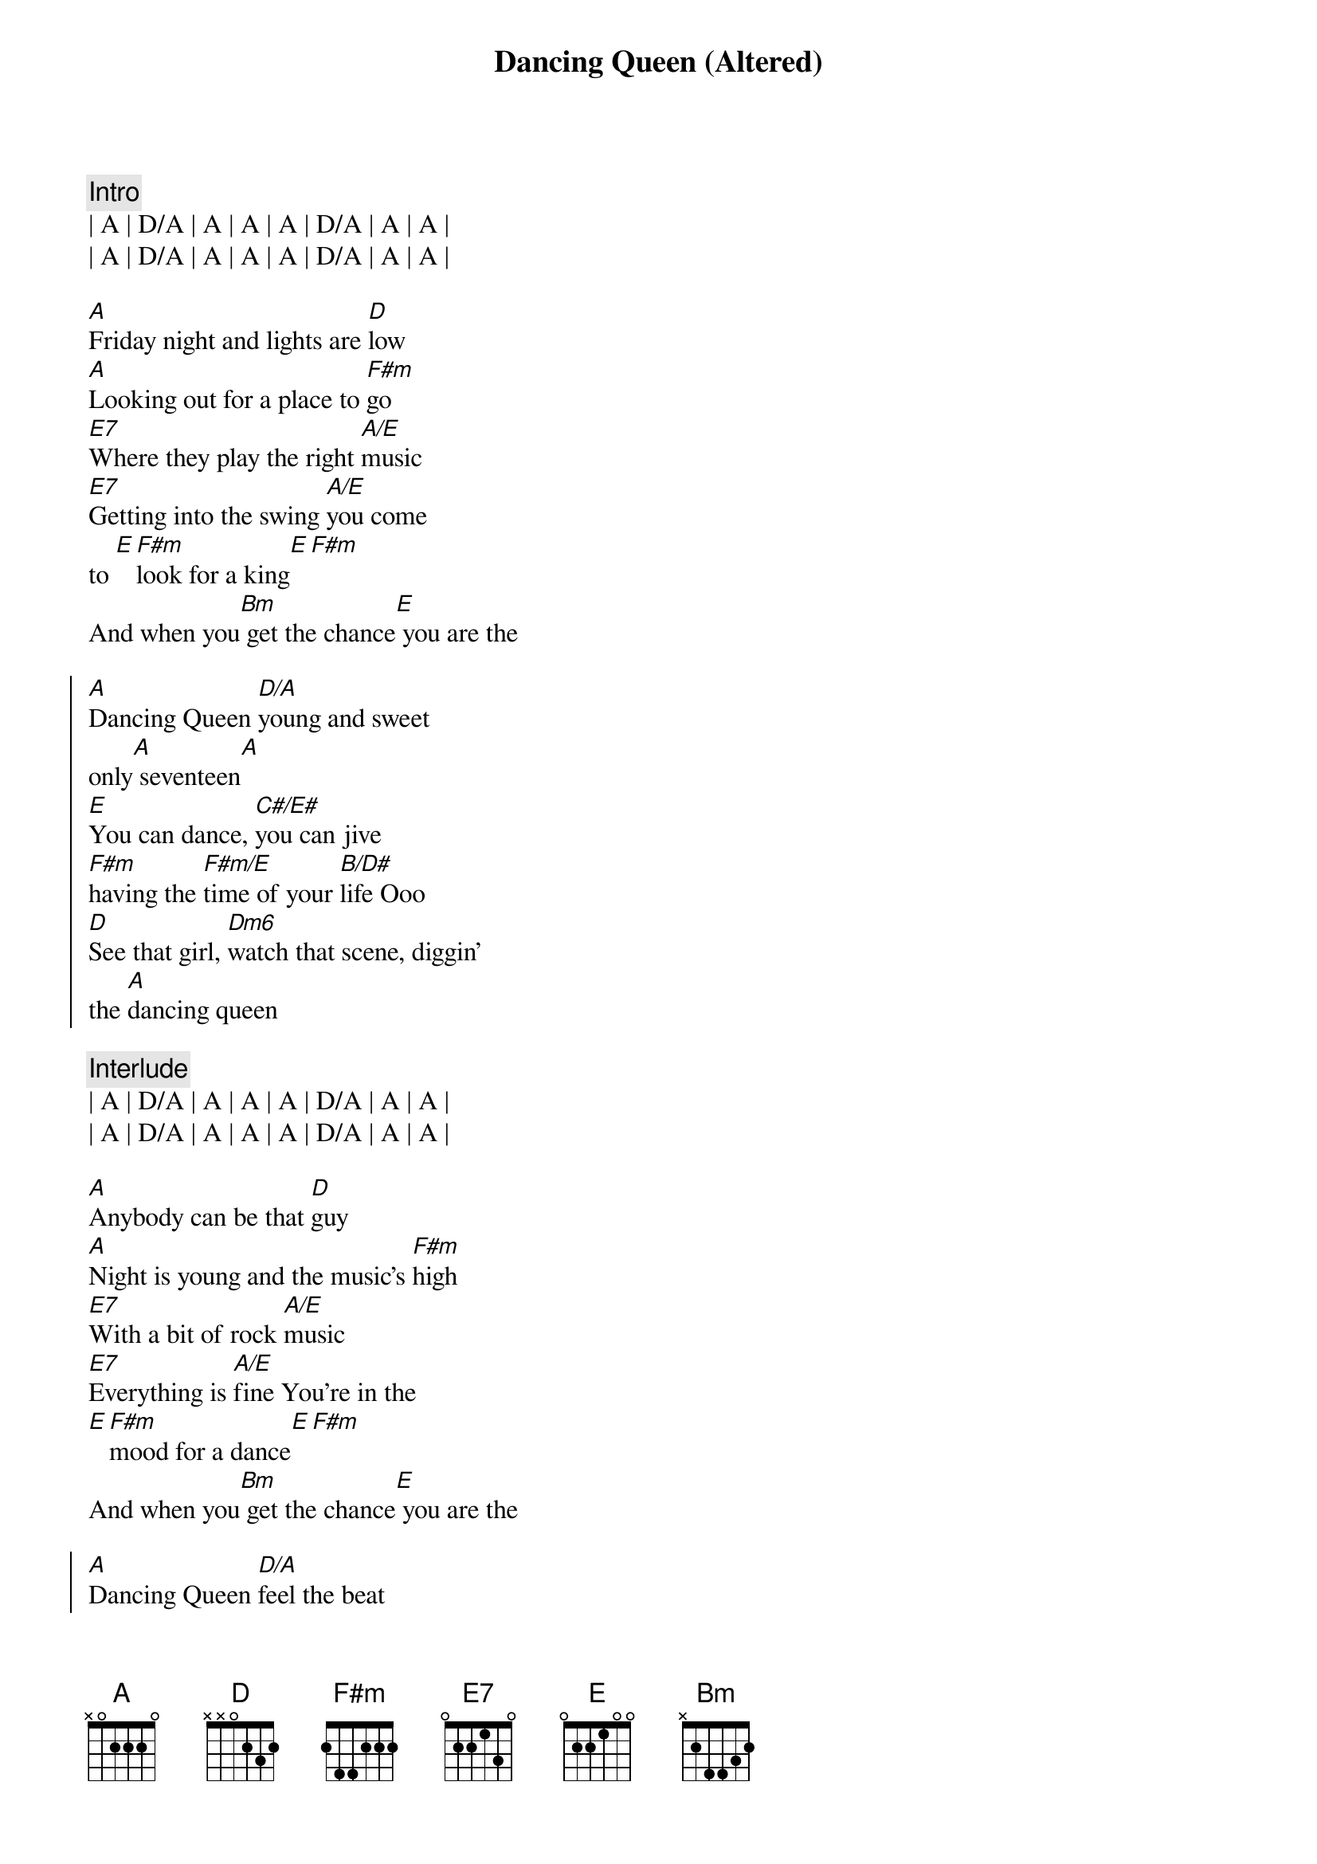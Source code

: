 {title: Dancing Queen (Altered)}
{artist: Abba}
{key: A}

{c:Intro}
| A | D/A | A | A | A | D/A | A | A |
| A | D/A | A | A | A | D/A | A | A |

{sov}
[A]Friday night and lights are [D]low
[A]Looking out for a place to [F#m]go
[E7]Where they play the right [A/E]music
[E7]Getting into the swing [A/E]you come 
to [E][F#m]look for a king[E][F#m]
And when you[Bm] get the chance[E] you are the
{eov}

{soc}
[A]Dancing Queen [D/A]young and sweet
only[A] seventeen[A]
[E]You can dance, [C#/E#]you can jive
[F#m]having the [F#m/E]time of your [B/D#]life Ooo
[D]See that girl, [Dm6]watch that scene, diggin'
the [A]dancing queen
{eoc}

{c:Interlude}
| A | D/A | A | A | A | D/A | A | A |
| A | D/A | A | A | A | D/A | A | A |

{sov}
[A]Anybody can be that [D]guy
[A]Night is young and the music's [F#m]high
[E7]With a bit of rock [A/E]music
[E7]Everything is [A/E]fine You're in the
[E][F#m]mood for a dance[E][F#m]
And when you[Bm] get the chance[E] you are the
{eov}

{soc}
[A]Dancing Queen [D/A]feel the beat
from the [A]tambourine[A]
[E]You can dance, [C#/E#]you can jive
[F#m]having the [F#m/E]time of your [B/D#]life Ooo
[D]See that girl, [Dm6]watch that scene, diggin'
the [A]dancing queen
{eoc}

{c:Interlude}
| A | D/A | A | A | A | D/A | A | A |
| A | D/A | A | A | A | D/A | A | A |

{soc}
And when you[Bm] get the chance[E] you are the
[A]Dancing Queen [D/A]young and sweet
only[A]seventeen[A]
[E]You can dance, [C#/E#]you can jive
[F#m]having the [F#m/E]time of your [B/D#]life Ooo
[D]See that girl, [Dm6]watch that scene, diggin'
the [A]dancing queen
{eoc}

{c:Outro}
| A | D/A | A | A | A | D/A | A | A |
